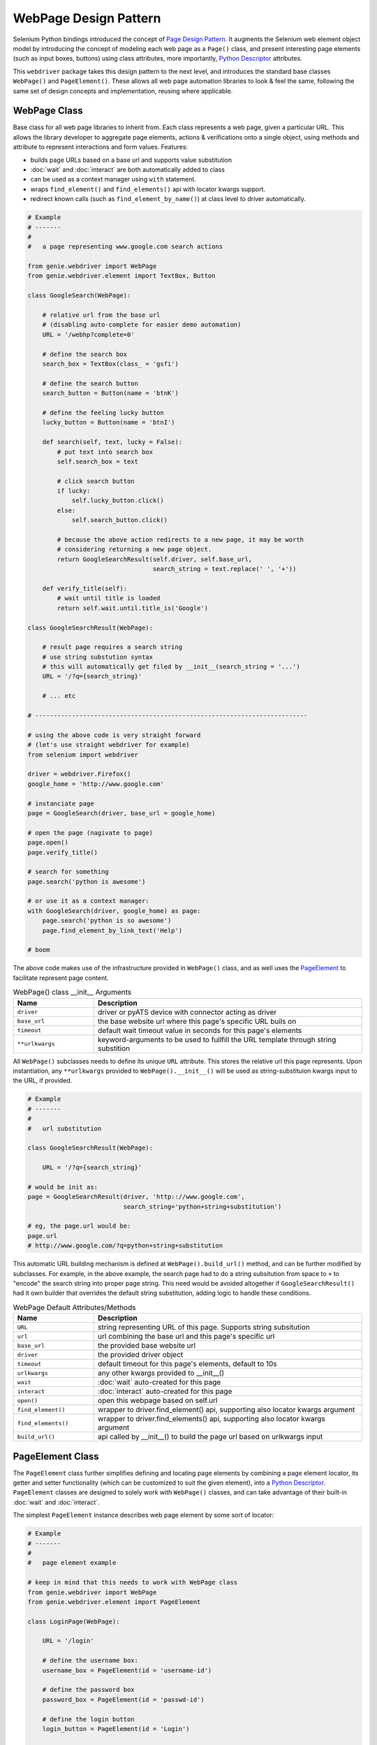 WebPage Design Pattern
======================

Selenium Python bindings introduced the concept of `Page Design Pattern`_. It 
augments the Selenium web element object model by introducing the concept of
modeling each web page as a ``Page()`` class, and present interesting page
elements (such as input boxes, buttons) using class attributes, more 
importantly, `Python Descriptor`_ attributes.

This ``webdriver`` package takes this design pattern to the next level, and 
introduces the standard base classes ``WebPage()`` and ``PageElement()``. 
These allows all web page automation libraries to look & feel the same, 
following the same set of design concepts and implementation, reusing where
applicable.


WebPage Class
-------------

Base class for all web page libraries to inherit from. Each class represents
a web page, given a particular URL. This allows the library developer to 
aggregate page elements, actions & verifications onto a single object, using
methods and attribute to represent interactions and form values. Features:

- builds page URLs based on a base url and supports value substitution
- :doc:`wait` and :doc:`interact` are both automatically added to class
- can be used as a context manager using ``with`` statement.
- wraps ``find_element()`` and ``find_elements()`` api with locator kwargs
  support.
- redirect known calls (such as ``find_element_by_name()``) at class level to
  driver automatically.

.. code-block:: python

    # Example
    # -------
    #
    #   a page representing www.google.com search actions

    from genie.webdriver import WebPage
    from genie.webdriver.element import TextBox, Button

    class GoogleSearch(WebPage):

        # relative url from the base url
        # (disabling auto-complete for easier demo automation)
        URL = '/webhp?complete=0'

        # define the search box
        search_box = TextBox(class_ = 'gsfi')

        # define the search button
        search_button = Button(name = 'btnK')

        # define the feeling lucky button
        lucky_button = Button(name = 'btnI')

        def search(self, text, lucky = False):
            # put text into search box
            self.search_box = text

            # click search button
            if lucky:
                self.lucky_button.click()
            else:
                self.search_button.click()

            # because the above action redirects to a new page, it may be worth
            # considering returning a new page object. 
            return GoogleSearchResult(self.driver, self.base_url,
                                      search_string = text.replace(' ', '+'))

        def verify_title(self):
            # wait until title is loaded
            return self.wait.until.title_is('Google')

    class GoogleSearchResult(WebPage):
        
        # result page requires a search string
        # use string substution syntax
        # this will automatically get filed by __init__(search_string = '...')
        URL = '/?q={search_string}'

        # ... etc

    # --------------------------------------------------------------------------

    # using the above code is very straight forward
    # (let's use straight webdriver for example)
    from selenium import webdriver

    driver = webdriver.Firefox()
    google_home = 'http://www.google.com'

    # instanciate page
    page = GoogleSearch(driver, base_url = google_home)

    # open the page (nagivate to page)
    page.open()
    page.verify_title()

    # search for something
    page.search('python is awesome')

    # or use it as a context manager:
    with GoogleSearch(driver, google_home) as page:
        page.search('python is so awesome')
        page.find_element_by_link_text('Help')

    # boom

The above code makes use of the infrastructure provided in ``WebPage()`` class,
and as well uses the PageElement_ to facilitate represent page content.

.. csv-table:: WebPage() class __init__ Arguments
    :header: "Name", "Description"
    :widths: 30, 100

    ``driver``,"driver or pyATS device with connector acting as driver"
    ``base_url``, "the base website url where this page's specific URL buils on"
    ``timeout``, "default wait timeout value in seconds for this page's elements"
    ``**urlkwargs``, "keyword-arguments to be used to fullfill the URL template 
    through string substition"

All ``WebPage()`` subclasses needs to define its unique ``URL`` attribute. This
stores the relative url this page represents. Upon instantiation, any 
``**urlkwargs`` provided to ``WebPage().__init__()`` will be used as 
string-substituion kwargs input to the URL, if provided.

.. code-block:: python

    # Example
    # -------
    #   
    #   url substitution

    class GoogleSearchResult(WebPage):
        
        URL = '/?q={search_string}'

    # would be init as:
    page = GoogleSearchResult(driver, 'http:://www.google.com', 
                              search_string='python+string+substitution')

    # eg, the page.url would be:
    page.url
    # http://www.google.com/?q=python+string+substitution

This automatic URL building mechanism is defined at ``WebPage().build_url()``
method, and can be further modified by subclasses. For example, in the above 
example, the search page had to do a string subsitution from space to ``+`` to
"encode" the search string into proper page string. This need would be avoided
altogether if ``GoogleSearchResult()`` had it own builder that overrides the
default string substitution, adding logic to handle these conditions.

.. csv-table:: WebPage Default Attributes/Methods
    :header: "Name", "Description"
    :widths: 30, 100

    ``URL``, "string representing URL of this page. Supports string subsitution"
    ``url``, "url combining the base url and this page's specific url"
    ``base_url``, "the provided base website url"
    ``driver``, "the provided driver object"
    ``timeout``, "default timeout for this page's elements, default to 10s"
    ``urlkwargs``, "any other kwargs provided to __init__()"
    ``wait``, ":doc:`wait` auto-created for this page"
    ``interact``, ":doc:`interact` auto-created for this page"
    ``open()``, "open this webpage based on self.url"
    ``find_element()``, "wrapper to driver.find_element() api, supporting 
    also locator kwargs argument" 
    ``find_elements()``, "wrapper to driver.find_elements() api, supporting 
    also locator kwargs argument"
    ``build_url()``, "api called by __init__() to build the page url based on
    urlkwargs input"


.. _PageElement:

PageElement Class
-----------------

The ``PageElement`` class further simplifies defining and locating page elements
by combining a page element locator, its getter and setter functionality (which
can be customized to suit the given element), into a `Python Descriptor`_. 
``PageElement`` classes are designed to solely work with ``WebPage()`` classes,
and can take advantage of their built-in :doc:`wait` and :doc:`interact`.

The simplest ``PageElement`` instance describes web page element by some sort
of locator:

.. code-block:: python

    # Example
    # -------
    #
    #   page element example

    # keep in mind that this needs to work with WebPage class
    from genie.webdriver import WebPage
    from genie.webdriver.element import PageElement

    class LoginPage(WebPage):

        URL = '/login'

        # define the username box:
        username_box = PageElement(id = 'username-id')

        # define the password box
        password_box = PageElement(id = 'passwd-id')

        # define the login button
        login_button = PageElement(id = 'Login')

        # define the "remember me"
        remember_me = PageElement(id = 'remember_me')

The use of descriptor protocol allows the page instance to automatically gain
the ability to retrieve page elements through attributes:

.. code-block:: python

    # ... continuing the above example

    page = LoginPage(driver, base_url = 'http://somewebsite/'

    # use the elements
    # PageElement returns the element object by locator
    page.username_box.send_keys('my_username')
    page.password_box.send_keys('my_password')

    # set remember_me
    if not page.remember_me.is_selected():
        page.remember_me.click()

    # click login button
    page.login_button.click()

In essense, ``PageElement`` class allows the user to wrap most commonly used 
logic around getting & setting web page elements into python descriptor protocol
``__set__()`` and ``__get__`` methods. The ``PageElement()`` class provides the
basic getter based on the provided locator. Subclasses can therefore built on
top and add more functionality.

This page includes the following subclasses for intuitive use:

``webdriver.element.TextBox(locator or value)``
    defines a text box input element using locator, locator kwargs, or a value.
    If value is provided, uses the predefined XPATH search pattern: 
    ``.//input[@type='text' and @value='{value}']`` to locate element. 
    ``GET`` returns the current text box value, and ``SET`` automatically types 
    text into the box. 

``webdriver.element.Button(locator)``
    defines a button element using locator or locator kwargs.
    ``GET`` returns the element object when the button becomes "clickable"

``webdriver.element.RadioButton(locator or value)``
    defines a radio button input element using locator, locator kwargs, or a 
    value. If value is provided, uses the predefined XPATH search pattern: 
    ``.//input[@type='radio' and @value='{value}']`` to locate element. 
    ``GET`` returns the current radio button state (true for selected, false 
    not), and ``SET`` accepts true/false value to set/unset the radio button.

``webdriver.element.Checkbox(locator or value)``
    defines a checkbox input element using locator, locator kwargs, or a 
    value. If value is provided, uses the predefined XPATH search pattern: 
    ``.//input[@type='checkbox' and @value='{value}']`` to locate element. 
    ``GET`` returns the current checkbox value (true for selected, false not), 
    and ``SET`` accepts true/false value to check/uncheck the box.

``webdriver.element.Selector(locator)``
    defines a drop down selector using locator or locator kwargs. ``SET``
    returns a ``selenium.webdriver.support.ui.Select`` object instance.

Using these subclasses, we can further refactor the above ``LoginPage`` as:

.. code-block:: python

    # Example
    # -------
    #
    #   refactoring login page using subclass of PageElements

    # keep in mind that this needs to work with WebPage class
    from genie.webdriver import WebPage
    from genie.webdriver.element import Button, TextBox, Checkbox

    class LoginPage(WebPage):

        URL = '/login'

        # define the username box:
        username_box = TextBox(id = 'username-id')

        # define the password box
        password_box = TextBox(id = 'passwd-id')

        # define the login button
        login_button = Button(id = 'Login')

        # define the "remember me checkbox"
        remember_me = Checkbox(id = 'remember_me')


    # and the usage pattern becomes much more intuitive

    page = LoginPage(driver, base_url = 'http://somewebsite/'

    # use the elements
    # PageElement returns the element object by locator
    page.username_box = 'my_username'
    page.password_box = 'my_password'
    page.remember_me = True

    # click login button
    page.login_button.click()

.. hint::

    you are encouraged to make contributions to page elements to benefit the
    user communit :-)

.. _Page Design Pattern: http://selenium-python.readthedocs.io/page-objects.html

.. _Python Descriptor: https://docs.python.org/3.4/howto/descriptor.html
